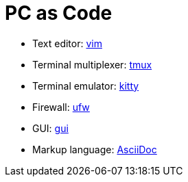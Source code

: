 = PC as Code

* Text editor: link:roles/vim[vim]
* Terminal multiplexer: link:roles/tmux[tmux]
* Terminal emulator: link:roles/kitty[kitty]
* Firewall: link:roles/ufw[ufw]
* GUI: link:roles/gui[gui]
* Markup language: link:roles/asciidoc[AsciiDoc]
